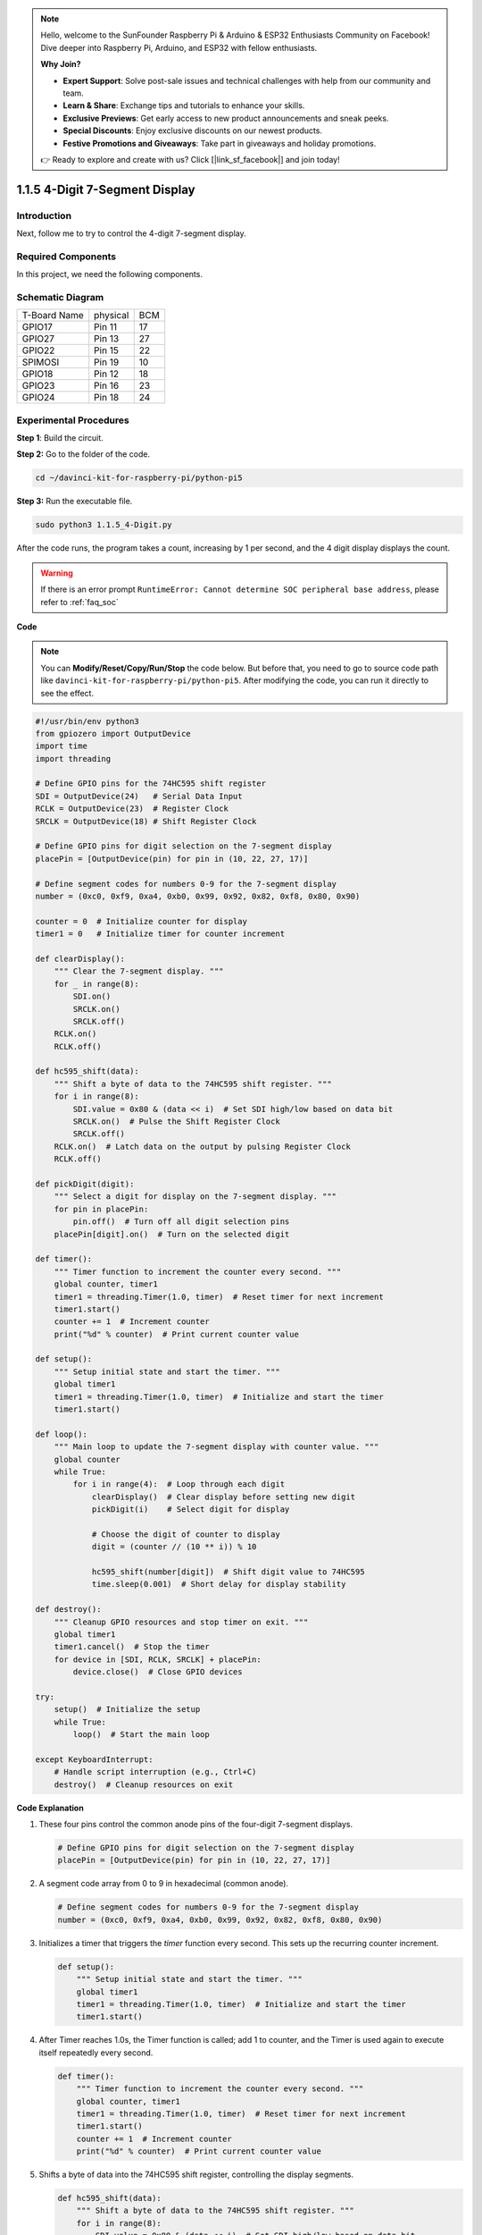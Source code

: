 .. note::

    Hello, welcome to the SunFounder Raspberry Pi & Arduino & ESP32 Enthusiasts Community on Facebook! Dive deeper into Raspberry Pi, Arduino, and ESP32 with fellow enthusiasts.

    **Why Join?**

    - **Expert Support**: Solve post-sale issues and technical challenges with help from our community and team.
    - **Learn & Share**: Exchange tips and tutorials to enhance your skills.
    - **Exclusive Previews**: Get early access to new product announcements and sneak peeks.
    - **Special Discounts**: Enjoy exclusive discounts on our newest products.
    - **Festive Promotions and Giveaways**: Take part in giveaways and holiday promotions.

    👉 Ready to explore and create with us? Click [|link_sf_facebook|] and join today!

.. _1.1.5_py_pi5:

1.1.5 4-Digit 7-Segment Display
====================================

Introduction
-----------------

Next, follow me to try to control the 4-digit 7-segment display.

Required Components
------------------------------

In this project, we need the following components. 

.. image:: ../python_pi5/img/1.1.5_4_digit_list.png

.. raw:: html

   <br/>

Schematic Diagram
--------------------------

============ ======== ===
T-Board Name physical BCM
GPIO17       Pin 11   17
GPIO27       Pin 13   27
GPIO22       Pin 15   22
SPIMOSI      Pin 19   10
GPIO18       Pin 12   18
GPIO23       Pin 16   23
GPIO24       Pin 18   24
============ ======== ===

.. image:: ../python_pi5/img/1.1.5_4_digit_schmatic.png


Experimental Procedures
-----------------------------------

**Step 1**: Build the circuit.

.. image:: ../python_pi5/img/1.1.5_4-Digit_circuit.png

**Step 2:** Go to the folder of the code. 

.. raw:: html

   <run></run>

.. code-block::

    cd ~/davinci-kit-for-raspberry-pi/python-pi5

**Step 3:** Run the executable file.

.. raw:: html

   <run></run>

.. code-block::

    sudo python3 1.1.5_4-Digit.py

After the code runs, the program takes a count, increasing by 1 per second, and the 4 digit display displays the count.

.. warning::

    If there is an error prompt  ``RuntimeError: Cannot determine SOC peripheral base address``, please refer to :ref:`faq_soc` 

**Code**

.. note::

    You can **Modify/Reset/Copy/Run/Stop** the code below. But before that, you need to go to  source code path like ``davinci-kit-for-raspberry-pi/python-pi5``. After modifying the code, you can run it directly to see the effect.

.. raw:: html

    <run></run>

.. code-block:: python

   #!/usr/bin/env python3
   from gpiozero import OutputDevice
   import time
   import threading

   # Define GPIO pins for the 74HC595 shift register
   SDI = OutputDevice(24)   # Serial Data Input
   RCLK = OutputDevice(23)  # Register Clock
   SRCLK = OutputDevice(18) # Shift Register Clock

   # Define GPIO pins for digit selection on the 7-segment display
   placePin = [OutputDevice(pin) for pin in (10, 22, 27, 17)]

   # Define segment codes for numbers 0-9 for the 7-segment display
   number = (0xc0, 0xf9, 0xa4, 0xb0, 0x99, 0x92, 0x82, 0xf8, 0x80, 0x90)

   counter = 0  # Initialize counter for display
   timer1 = 0   # Initialize timer for counter increment

   def clearDisplay():
       """ Clear the 7-segment display. """
       for _ in range(8):
           SDI.on()
           SRCLK.on()
           SRCLK.off()
       RCLK.on()
       RCLK.off()

   def hc595_shift(data):
       """ Shift a byte of data to the 74HC595 shift register. """
       for i in range(8):
           SDI.value = 0x80 & (data << i)  # Set SDI high/low based on data bit
           SRCLK.on()  # Pulse the Shift Register Clock
           SRCLK.off()
       RCLK.on()  # Latch data on the output by pulsing Register Clock
       RCLK.off()

   def pickDigit(digit):
       """ Select a digit for display on the 7-segment display. """
       for pin in placePin:
           pin.off()  # Turn off all digit selection pins
       placePin[digit].on()  # Turn on the selected digit

   def timer():
       """ Timer function to increment the counter every second. """
       global counter, timer1
       timer1 = threading.Timer(1.0, timer)  # Reset timer for next increment
       timer1.start()
       counter += 1  # Increment counter
       print("%d" % counter)  # Print current counter value

   def setup():
       """ Setup initial state and start the timer. """
       global timer1
       timer1 = threading.Timer(1.0, timer)  # Initialize and start the timer
       timer1.start()

   def loop():
       """ Main loop to update the 7-segment display with counter value. """
       global counter
       while True:
           for i in range(4):  # Loop through each digit
               clearDisplay()  # Clear display before setting new digit
               pickDigit(i)    # Select digit for display

               # Choose the digit of counter to display
               digit = (counter // (10 ** i)) % 10

               hc595_shift(number[digit])  # Shift digit value to 74HC595
               time.sleep(0.001)  # Short delay for display stability

   def destroy():
       """ Cleanup GPIO resources and stop timer on exit. """
       global timer1
       timer1.cancel()  # Stop the timer
       for device in [SDI, RCLK, SRCLK] + placePin:
           device.close()  # Close GPIO devices

   try:
       setup()  # Initialize the setup
       while True:
           loop()  # Start the main loop
           
   except KeyboardInterrupt:
       # Handle script interruption (e.g., Ctrl+C)
       destroy()  # Cleanup resources on exit


**Code Explanation**

#. These four pins control the common anode pins of the four-digit 7-segment displays.

   .. code-block:: python

       # Define GPIO pins for digit selection on the 7-segment display
       placePin = [OutputDevice(pin) for pin in (10, 22, 27, 17)]

#. A segment code array from 0 to 9 in hexadecimal (common anode).

   .. code-block:: python

       # Define segment codes for numbers 0-9 for the 7-segment display
       number = (0xc0, 0xf9, 0xa4, 0xb0, 0x99, 0x92, 0x82, 0xf8, 0x80, 0x90)

#. Initializes a timer that triggers the `timer` function every second. This sets up the recurring counter increment.

   .. code-block:: python

       def setup():
           """ Setup initial state and start the timer. """
           global timer1
           timer1 = threading.Timer(1.0, timer)  # Initialize and start the timer
           timer1.start()

#. After Timer reaches 1.0s, the Timer function is called; add 1 to counter, and the Timer is used again to execute itself repeatedly every second.

   .. code-block:: python

       def timer():
           """ Timer function to increment the counter every second. """
           global counter, timer1
           timer1 = threading.Timer(1.0, timer)  # Reset timer for next increment
           timer1.start()
           counter += 1  # Increment counter
           print("%d" % counter)  # Print current counter value

#. Shifts a byte of data into the 74HC595 shift register, controlling the display segments.

   .. code-block:: python

       def hc595_shift(data):
           """ Shift a byte of data to the 74HC595 shift register. """
           for i in range(8):
               SDI.value = 0x80 & (data << i)  # Set SDI high/low based on data bit
               SRCLK.on()  # Pulse the Shift Register Clock
               SRCLK.off()
           RCLK.on()  # Latch data on the output by pulsing Register Clock
           RCLK.off()

#. Continuously updates the display with the current counter value, showing each digit sequentially.

   .. code-block:: python

       def loop():
           """ Main loop to update the 7-segment display with counter value. """
           global counter
           while True:
               for i in range(4):  # Loop through each digit
                   clearDisplay()  # Clear display before setting new digit
                   pickDigit(i)    # Select digit for display
                   digit = (counter // (10 ** i)) % 10
                   hc595_shift(number[digit])  # Shift digit value to 74HC595
                   time.sleep(0.001)  # Short delay for display stability


#. Clears the 7-segment display by setting all segments off before displaying the next digit.

   .. code-block:: python

       def clearDisplay():
           """ Clear the 7-segment display. """
           for _ in range(8):
               SDI.on()
               SRCLK.on()
               SRCLK.off()
           RCLK.on()
           RCLK.off()


#. Selects which digit of the 7-segment display to activate. Each digit is controlled by a separate GPIO pin.

   .. code-block:: python

       def pickDigit(digit):
           """ Select a digit for display on the 7-segment display. """
           for pin in placePin:
               pin.off()  # Turn off all digit selection pins
           placePin[digit].on()  # Turn on the selected digit



#. Properly releases the GPIO resources and stops the timer when the program is interrupted.

   .. code-block:: python

       except KeyboardInterrupt:
           # Handle script interruption (e.g., Ctrl+C)
           destroy()  # Cleanup resources on exit
